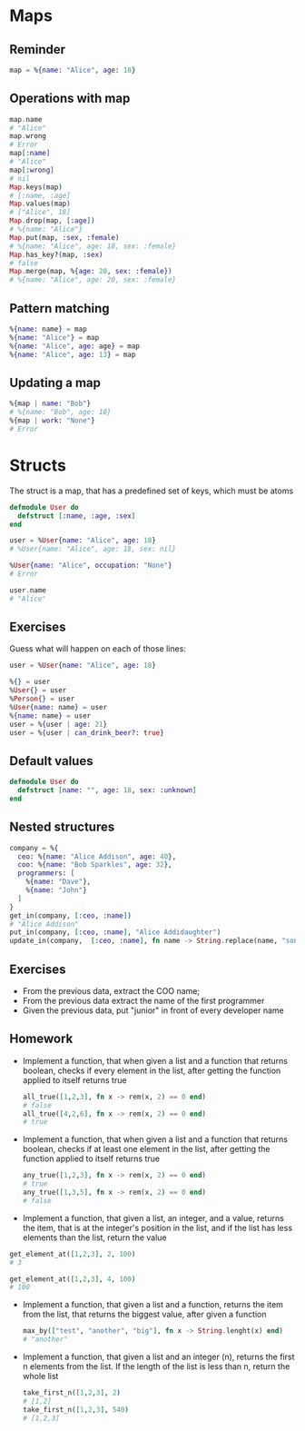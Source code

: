 * Maps
** Reminder
  #+BEGIN_SRC elixir
    map = %{name: "Alice", age: 18}
  #+END_SRC
 
** Operations with map
  #+BEGIN_SRC elixir
    map.name
    # "Alice"
    map.wrong
    # Error
    map[:name]
    # "Alice"
    map[:wrong]
    # nil
    Map.keys(map)
    # [:name, :age]
    Map.values(map)
    # ["Alice", 18]
    Map.drop(map, [:age])
    # %{name: "Alice"}
    Map.put(map, :sex, :female)
    # %{name: "Alice", age: 18, sex: :female}
    Map.has_key?(map, :sex)
    # false
    Map.merge(map, %{age: 20, sex: :female})
    # %{name: "Alice", age: 20, sex: :female}
  #+END_SRC

** Pattern matching
  #+BEGIN_SRC elixir
    %{name: name} = map
    %{name: "Alice"} = map
    %{name: "Alice", age: age} = map
    %{name: "Alice", age: 13} = map
  #+END_SRC
 
** Updating a map
  #+BEGIN_SRC elixir
    %{map | name: "Bob"}
    # %{name: "Bob", age: 18}
    %{map | work: "None"}
    # Error
  #+END_SRC



* Structs
  The struct is a map, that has a predefined set of keys, which must be atoms
  #+BEGIN_SRC elixir
    defmodule User do
      defstruct [:name, :age, :sex]
    end
  #+END_SRC

  #+BEGIN_SRC elixir
    user = %User{name: "Alice", age: 18}
    # %User{name: "Alice", age: 18, sex: nil}

    %User{name: "Alice", occupation: "None"}
    # Error

    user.name
    # "Alice"
  #+END_SRC

** Exercises
   Guess what will happen on each of those lines:
   #+BEGIN_SRC elixir
     user = %User{name: "Alice", age: 18}

     %{} = user
     %User{} = user
     %Person{} = user
     %User{name: name} = user
     %{name: name} = user
     user = %{user | age: 21}
     user = %{user | can_drink_beer?: true}
   #+END_SRC

** Default values
   #+BEGIN_SRC elixir
     defmodule User do
       defstruct [name: "", age: 18, sex: :unknown]
     end
   #+END_SRC

** Nested structures
   #+BEGIN_SRC elixir
     company = %{
       ceo: %{name: "Alice Addison", age: 40},
       coo: %{name: "Bob Sparkles", age: 32},
       programmers: [
         %{name: "Dave"},
         %{name: "John"}
       ]
     }
     get_in(company, [:ceo, :name])
     # "Alice Addison"
     put_in(company, [:ceo, :name], "Alice Addidaughter")
     update_in(company,  [:ceo, :name], fn name -> String.replace(name, "son", "daughter") end)
   #+END_SRC

** Exercises
   - From the previous data, extract the COO name;
   - From the previous data extract the name of the first programmer
   - Given the previous data, put "junior" in front of every developer name

** Homework
   - Implement a function, that when given a list and a function that returns boolean, checks if every element in the list, after getting the function applied to itself returns true
     #+BEGIN_SRC elixir
       all_true([1,2,3], fn x -> rem(x, 2) == 0 end)
       # false
       all_true([4,2,6], fn x -> rem(x, 2) == 0 end)
       # true
     #+END_SRC

   - Implement a function, that when given a list and a function that returns boolean, checks if at least one element in the list, after getting the function applied to itself returns true
     #+BEGIN_SRC elixir
       any_true([1,2,3], fn x -> rem(x, 2) == 0 end)
       # true
       any_true([1,3,5], fn x -> rem(x, 2) == 0 end)
       # false
     #+END_SRC

   - Implement a function, that given a list, an integer, and a value, returns the item, that is at the integer's position in the list, and if the list has less elements than the list, return the value

   #+BEGIN_SRC elixir
     get_element_at([1,2,3], 2, 100)
     # 3

     get_element_at([1,2,3], 4, 100)
     # 100
   #+END_SRC
      
   - Implement a function, that given a list and a function, returns the item from the list, that returns the biggest value, after given a function
     #+BEGIN_SRC elixir
       max_by(["test", "another", "big"], fn x -> String.lenght(x) end)
       # "another"
     #+END_SRC
    
   - Implement a function, that given a list and an integer (n), returns the first n elements from the list. If the length of the list is less than n, return the whole list
     #+BEGIN_SRC elixir
       take_first_n([1,2,3], 2)
       # [1,2]
       take_first_n([1,2,3], 540)
       # [1,2,3]
     #+END_SRC
